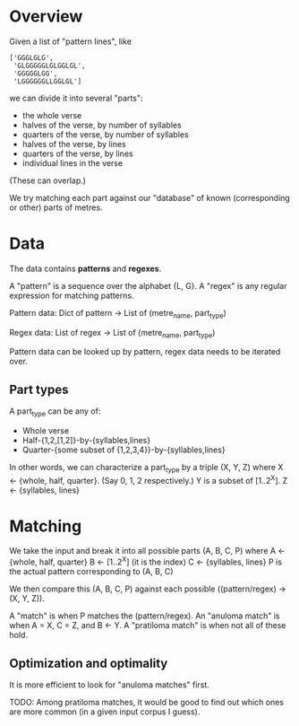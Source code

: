 * Overview

  Given a list of "pattern lines", like

     #+BEGIN_EXAMPLE
     ['GGGLGLG',
      'GLGGGGGLGLGGLGL',
      'GGGGGLGG',
      'LGGGGGGLLGGLGL']
     #+END_EXAMPLE

   we can divide it into several "parts":

   - the whole verse
   - halves of the verse, by number of syllables
   - quarters of the verse, by number of syllables
   - halves of the verse, by lines
   - quarters of the verse, by lines
   - individual lines in the verse

   (These can overlap.)

   We try matching each part against our "database" of known (corresponding or other) parts of metres.

* Data

  The data contains *patterns* and *regexes*.

  A "pattern" is a sequence over the alphabet {L, G}.
  A "regex" is any regular expression for matching patterns.

  Pattern data:
    Dict of
      pattern -> List of (metre_name, part_type)

  Regex data:
    List of
      regex -> List of (metre_name, part_type)

  Pattern data can be looked up by pattern, regex data needs to be iterated over.

** Part types

  A part_type can be any of:
  - Whole verse
  - Half-{1,2,[1,2]}-by-{syllables,lines}
  - Quarter-{some subset of {1,2,3,4}}-by-{syllables,lines}

  In other words, we can characterize a part_type by a triple (X, Y, Z) where
  X <- {whole, half, quarter}. (Say 0, 1, 2 respectively.)
  Y is a subset of [1..2^X].
  Z <- {syllables, lines}

* Matching

  We take the input and break it into all possible parts (A, B, C, P) where
  A <- {whole, half, quarter}
  B <- [1..2^X] (it is the index)
  C <- {syllables, lines}
  P is the actual pattern corresponding to (A, B, C)

  We then compare this (A, B, C, P) against each possible ((pattern/regex) -> (X, Y, Z)).

  A "match" is when P matches the (pattern/regex).
  An "anuloma match" is when A = X, C = Z, and B <- Y.
  A "pratiloma match" is when not all of these hold.

** Optimization and optimality

   It is more efficient to look for "anuloma matches" first.

   TODO: Among pratiloma matches, it would be good to find out which ones are more common (in a given input corpus I guess).
